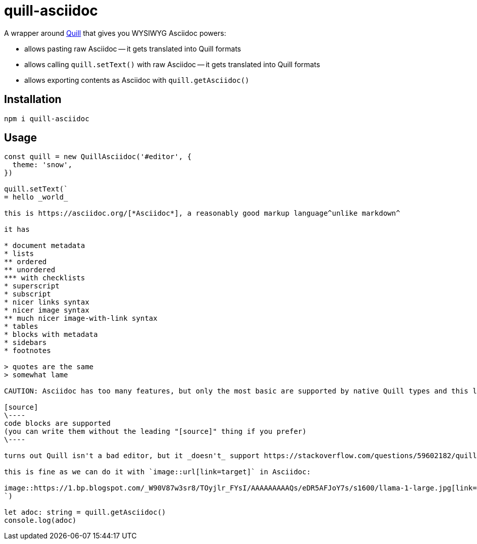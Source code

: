 = quill-asciidoc

A wrapper around https://quilljs.com/[Quill] that gives you WYSIWYG Asciidoc powers:

* allows pasting raw Asciidoc -- it gets translated into Quill formats
* allows calling `quill.setText()` with raw Asciidoc -- it gets translated into Quill formats
* allows exporting contents as Asciidoc with `quill.getAsciidoc()`

== Installation

----
npm i quill-asciidoc
----

== Usage

[source,typescript]
----
const quill = new QuillAsciidoc('#editor', {
  theme: 'snow',
})

quill.setText(`
= hello _world_

this is https://asciidoc.org/[*Asciidoc*], a reasonably good markup language^unlike markdown^

it has

* document metadata
* lists
** ordered
** unordered
*** with checklists
* superscript
* subscript
* nicer links syntax
* nicer image syntax
** much nicer image-with-link syntax
* tables
* blocks with metadata
* sidebars
* footnotes

> quotes are the same
> somewhat lame

CAUTION: Asciidoc has too many features, but only the most basic are supported by native Quill types and this library (definitely not all listed above).

[source]
\----
code blocks are supported
(you can write them without the leading "[source]" thing if you prefer)
\----

turns out Quill isn't a bad editor, but it _doesn't_ support https://stackoverflow.com/questions/59602182/quill-add-image-url-instead-of-uploading-it[adding images by URL easily].

this is fine as we can do it with `image::url[link=target]` in Asciidoc:

image::https://1.bp.blogspot.com/_W90V87w3sr8/TOyjlr_FYsI/AAAAAAAAAQs/eDR5AFJoY7s/s1600/llama-1-large.jpg[link=https://1.bp.blogspot.com/_W90V87w3sr8/TOyjlr_FYsI/AAAAAAAAAQs/eDR5AFJoY7s/s1600/llama-1-large.jpg]
`)

let adoc: string = quill.getAsciidoc()
console.log(adoc)
----
